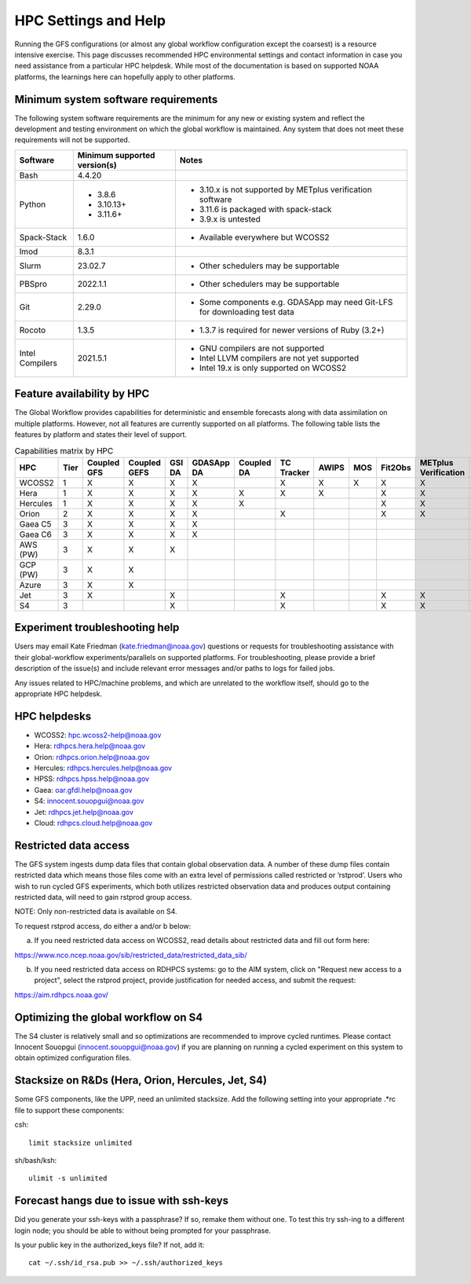 #####################
HPC Settings and Help
#####################

Running the GFS configurations (or almost any global workflow configuration except the coarsest) is a resource intensive exercise. This page discusses recommended HPC environmental settings and contact information in case you need assistance from a particular HPC helpdesk. While most of the documentation is based on supported NOAA platforms, the learnings here can hopefully apply to other platforms. 

====================================
Minimum system software requirements
====================================

The following system software requirements are the minimum for any new or existing system and reflect the development and testing environment on which the global workflow is maintained.  Any system that does not meet these requirements will not be supported.

+--------------+-------------+---------------------------------------+
| Software     | Minimum     | Notes                                 |
|              | supported   |                                       |
|              | version(s)  |                                       |
+==============+=============+=======================================+
| Bash         | 4.4.20      |                                       |
+--------------+-------------+---------------------------------------+
| Python       | * 3.8.6     | * 3.10.x is not supported by METplus  |
|              | * 3.10.13+  |   verification software               |
|              | * 3.11.6+   | * 3.11.6 is packaged with spack-stack |
|              |             | * 3.9.x is untested                   |
+--------------+-------------+---------------------------------------+
| Spack-Stack  | 1.6.0       | * Available everywhere but WCOSS2     |
+--------------+-------------+---------------------------------------+
| lmod         | 8.3.1       |                                       |
+--------------+-------------+---------------------------------------+
| Slurm        | 23.02.7     | * Other schedulers may be supportable |
+--------------+-------------+---------------------------------------+
| PBSpro       | 2022.1.1    | * Other schedulers may be supportable |
+--------------+-------------+---------------------------------------+
| Git          | 2.29.0      | * Some components e.g. GDASApp may    |
|              |             |   need Git-LFS for downloading test   |
|              |             |   data                                |
+--------------+-------------+---------------------------------------+
| Rocoto       | 1.3.5       | * 1.3.7 is required for newer         |
|              |             |   versions of Ruby (3.2+)             |
+--------------+-------------+---------------------------------------+
| Intel        | 2021.5.1    | * GNU compilers are not supported     |
| Compilers    |             | * Intel LLVM compilers are not yet    |
|              |             |   supported                           |
|              |             | * Intel 19.x is only supported on     |
|              |             |   WCOSS2                              |
+--------------+-------------+---------------------------------------+

===========================
Feature availability by HPC
===========================

The Global Workflow provides capabilities for deterministic and ensemble forecasts along with data assimilation on multiple platforms.  However, not all features are currently supported on all platforms.  The following table lists the features by platform and states their level of support.

.. list-table:: Capabilities matrix by HPC
   :header-rows: 1

   * - HPC
     - Tier
     - Coupled GFS
     - Coupled GEFS
     - GSI DA
     - GDASApp DA
     - Coupled DA
     - TC Tracker
     - AWIPS
     - MOS
     - Fit2Obs
     - METplus Verification
     - HPSS Archiving
   * - WCOSS2  
     - 1
     - X     
     - X     
     - X   
     - X     
     - 
     - X    
     - X  
     - X 
     - X   
     - X        
     - X     |
   * - Hera    
     - 1   
     - X     
     - X     
     - X   
     - X   
     - X     
     - X    
     - X  
     - 
     - X   
     - X        
     - X     |
   * - Hercules
     - 1   
     - X     
     - X     
     - X   
     - X     
     - X     
     - 
     - 
     - 
     - X   
     - X        
     - |
   * - Orion   
     - 2   
     - X     
     - X     
     - X   
     - X     
     - 
     - X    
     - 
     - 
     - X   
     - X        
     - |
   * - Gaea C5 
     - 3   
     - X     
     - X     
     - X   
     - X     
     - 
     - 
     - 
     - 
     - 
     - 
     - X     |
   * - Gaea C6 
     - 3   
     - X     
     - X     
     - X   
     - X     
     - 
     - 
     - 
     - 
     - 
     - 
     - X     |
   * - AWS (PW)
     - 3   
     - X     
     - X     
     - X   
     - 
     - 
     - 
     - 
     - 
     - 
     - 
     - |
   * - GCP (PW)
     - 3   
     - X     
     - X     
     - 
     - 
     - 
     - 
     - 
     - 
     - 
     - 
     - |
   * - Azure   
     - 3   
     - X     
     - X     
     - 
     - 
     - 
     - 
     - 
     - 
     - 
     - 
     - |
   * - Jet     
     - 3   
     - X     
     - 
     - X   
     - 
     - 
     - X    
     - 
     - 
     - X   
     - X      
     - X     |
   * - S4      
     - 3   
     - 
     - 
     - X   
     - 
     - 
     - X    
     - 
     - 
     - X   
     - X      
     - |

================================
Experiment troubleshooting help
================================

Users may email Kate Friedman (kate.friedman@noaa.gov) questions or requests for troubleshooting assistance with their global-workflow experiments/parallels on supported platforms. For troubleshooting, please provide a brief description of the issue(s) and include relevant error messages and/or paths to logs for failed jobs.

Any issues related to HPC/machine problems, and which are unrelated to the workflow itself, should go to the appropriate HPC helpdesk. 

=============
HPC helpdesks
=============

* WCOSS2: hpc.wcoss2-help@noaa.gov
* Hera: rdhpcs.hera.help@noaa.gov
* Orion:  rdhpcs.orion.help@noaa.gov
* Hercules:  rdhpcs.hercules.help@noaa.gov
* HPSS: rdhpcs.hpss.help@noaa.gov
* Gaea: oar.gfdl.help@noaa.gov
* S4: innocent.souopgui@noaa.gov
* Jet: rdhpcs.jet.help@noaa.gov
* Cloud: rdhpcs.cloud.help@noaa.gov

======================
Restricted data access
======================

The GFS system ingests dump data files that contain global observation data. A number of these dump files contain restricted data which means those files come with an extra level of permissions called restricted or ‘rstprod’. Users who wish to run cycled GFS experiments, which both utilizes restricted observation data and produces output containing restricted data, will need to gain rstprod group access.

NOTE: Only non-restricted data is available on S4.

To request rstprod access, do either a and/or b below:

a) If you need restricted data access on WCOSS2, read details about restricted data and fill out form here:

https://www.nco.ncep.noaa.gov/sib/restricted_data/restricted_data_sib/

b) If you need restricted data access on RDHPCS systems: go to the AIM system, click on "Request new access to a project", select the rstprod project, provide justification for needed access, and submit the request:

https://aim.rdhpcs.noaa.gov/

====================================
Optimizing the global workflow on S4
====================================

The S4 cluster is relatively small and so optimizations are recommended to improve cycled runtimes. Please contact Innocent Souopgui (innocent.souopgui@noaa.gov) if you are planning on running a cycled experiment on this system to obtain optimized configuration files.

==================================================
Stacksize on R&Ds (Hera, Orion, Hercules, Jet, S4)
==================================================

Some GFS components, like the UPP, need an unlimited stacksize. Add the following setting into your appropriate .*rc file to support these components:

csh::

    limit stacksize unlimited

sh/bash/ksh::

    ulimit -s unlimited

=========================================
Forecast hangs due to issue with ssh-keys
=========================================

Did you generate your ssh-keys with a passphrase? If so, remake them without one. To test this try ssh-ing to a different login node; you should be able to without being prompted for your passphrase.

Is your public key in the authorized_keys file? If not, add it::

   cat ~/.ssh/id_rsa.pub >> ~/.ssh/authorized_keys

